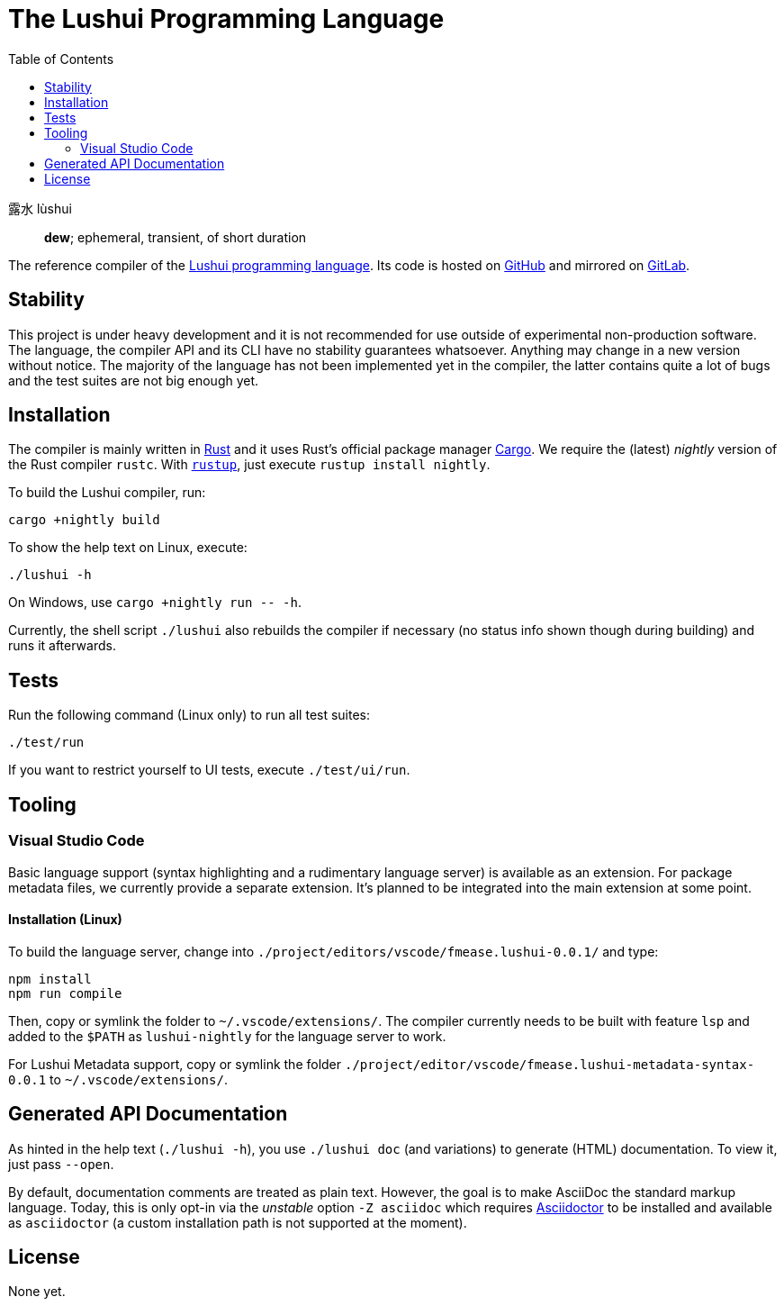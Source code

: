 = The Lushui Programming Language
:toc: left
:nofooter:

露水 lùshui :: *dew*; ephemeral, transient, of short duration

The reference compiler of the https://lushui.ml/[Lushui programming language].
Its code is hosted on https://github.com/fmease/lushui.git[GitHub]
and mirrored on https://gitlab.com/fmease/lushui.git[GitLab].

// @Task somewhere mention Cargo feature flags and workspace-related things
//       like using `--workspace` for `cargo test` etc, how to use `cargo doc`

== Stability

This project is under heavy development and
it is not recommended for use outside of experimental non-production software.
The language, the compiler API and its CLI have no stability guarantees whatsoever.
Anything may change in a new version without notice.
The majority of the language has not been implemented yet in the compiler,
the latter contains quite a lot of bugs and
the test suites are not big enough yet.

== Installation

The compiler is mainly written in https://www.rust-lang.org/[Rust] and
it uses Rust's official package manager https://doc.rust-lang.org/cargo/[Cargo].
We require the (latest) _nightly_ version of the Rust compiler `rustc`.
With https://github.com/rust-lang/rustup/[`rustup`], just execute `rustup install nightly`.

To build the Lushui compiler, run:

[source,sh]
----
cargo +nightly build
----

To show the help text on Linux, execute:

[source,sh]
----
./lushui -h
----

[subs=-replacements]
On Windows, use `cargo +nightly run -- -h`.

Currently, the shell script `./lushui` also rebuilds the compiler if necessary
(no status info shown though during building) and
runs it afterwards.

== Tests

Run the following command (Linux only) to run all test suites:

[source,sh]
----
./test/run
----

If you want to restrict yourself to UI tests, execute `./test/ui/run`.

== Tooling

=== Visual Studio Code

Basic language support (syntax highlighting and a rudimentary language server) is available as an extension.
For package metadata files, we currently provide a separate extension.
It's planned to be integrated into the main extension at some point.

==== Installation (Linux)

To build the language server, change into `./project/editors/vscode/fmease.lushui-0.0.1/` and type:

[source,sh]
----
npm install
npm run compile
----

Then, copy or symlink the folder to `~/.vscode/extensions/`.
The compiler currently needs to be built with feature `lsp` and added to the `$PATH` as `lushui-nightly`
for the language server to work.

For Lushui Metadata support, copy or symlink the folder `./project/editor/vscode/fmease.lushui-metadata-syntax-0.0.1`
to `~/.vscode/extensions/`.

== Generated API Documentation

As hinted in the help text (`./lushui -h`), you use `./lushui doc` (and variations) to generate (HTML) documentation.
To view it, just pass `--open`.

By default, documentation comments are treated as plain text.
However, the goal is to make AsciiDoc the standard markup language.
Today, this is only opt-in via the _unstable_ option `-Z asciidoc` which requires https://asciidoctor.org/[Asciidoctor]
to be installed and
available as `asciidoctor` (a custom installation path is not supported at the moment).

== License

None yet.
